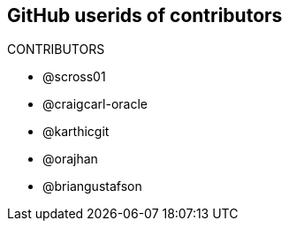 == GitHub userids of contributors

CONTRIBUTORS

- @scross01
- @craigcarl-oracle
- @karthicgit
- @orajhan
- @briangustafson
